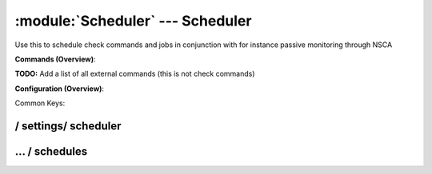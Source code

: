 .. default-domain:: nscp

.. module:: Scheduler
    :synopsis: Use this to schedule check commands and jobs in conjunction with for instance passive monitoring through NSCA

=================================
:module:`Scheduler` --- Scheduler
=================================
Use this to schedule check commands and jobs in conjunction with for instance passive monitoring through NSCA





**Commands (Overview)**: 

**TODO:** Add a list of all external commands (this is not check commands)

**Configuration (Overview)**:


Common Keys:

.. csv-table:: 
    :class: contentstable 
    :delim: | 
    :header: "Path / Section", "Key", "Description"

    :confpath:`/settings/scheduler` | :confkey:`~/settings/scheduler.threads` | THREAD COUNT








/ settings/ scheduler
---------------------

.. confpath:: /settings/scheduler
    :synopsis: SCHEDULER SECTION

    **SCHEDULER SECTION**

    | Section for the Scheduler module.


    .. csv-table:: 
        :class: contentstable 
        :delim: | 
        :header: "Key", "Default Value", "Description"
    
        :confkey:`threads` | 5 | THREAD COUNT

    **Sample**::

        # SCHEDULER SECTION
        # Section for the Scheduler module.
        [/settings/scheduler]
        threads=5


    .. confkey:: threads
        :synopsis: THREAD COUNT

        **THREAD COUNT**

        | Number of threads to use.

        **Path**: /settings/scheduler

        **Key**: threads

        **Default value**: 5

        **Used by**: :module:`Scheduler`

        **Sample**::

            [/settings/scheduler]
            # THREAD COUNT
            threads=5




…  / schedules
--------------

.. confpath:: /settings/scheduler/schedules
    :synopsis: SCHEDULER SECTION

    **SCHEDULER SECTION**

    | Section for the Scheduler module.




    **Sample**::

        # SCHEDULER SECTION
        # Section for the Scheduler module.
        [/settings/scheduler/schedules]


